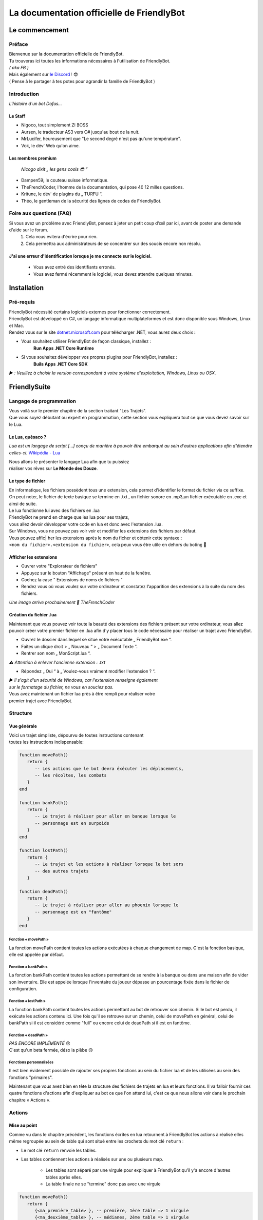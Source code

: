 .. FriendlyBot documentation master file, created by
   sphinx-quickstart on Fri Apr 24 15:38:40 2020.
   You can adapt this file completely to your liking, but it should at least
   contain the root `toctree` directive.

   

##########################################
La documentation officielle de FriendlyBot
##########################################

*******************
**Le commencement**
*******************

**Préface**
===========

| Bienvenue sur la documentation officielle de FriendlyBot.
| Tu trouveras ici toutes les informations nécessaires à l'utilisation de FriendlyBot.
| *( aka FB )*
| Mais également sur `le Discord`_ ! 😎
| ( Pense à le partager à tes potes pour agrandir la famille de FriendlyBot )

.. _le Discord: https://discord.gg/DEUuavq

**Introduction**
================

*L'histoire d'un bot Dofus...*

Le Staff
--------

* Nigoco, tout simplement ZI BOSS
* Aursen, le traducteur AS3 vers C# jusqu'au bout de la nuit.
* MrLucifer, heureusement que "Le second degré n'est pas qu'une température".
* Vok, le dév' Web qu'on aime.

Les membres premium
-------------------

   *Nicogo dixit „ les gens cools 😎 “*

* Dampen59, le couteau suisse informatique.
* TheFrenchCoder, l'homme de la documentation, qui pose 40 12 milles questions.
* Kritune, le dév' de plugins du „ TURFU “.
* Théo, le gentleman de la sécurité des lignes de codes de FriendlyBot.

**Foire aux questions (FAQ)**
=============================

Si vous avez un problème avec FriendlyBot, pensez à jeter un petit coup d’œil par ici, avant de poster une demande d'aide sur le forum.
   1. Cela vous évitera d'écrire pour rien.
   2. Cela permettra aux administrateurs de se concentrer sur des soucis encore non résolu.

**J'ai une erreur d'identification lorsque je me connecte sur le logiciel.**
----------------------------------------------------------------------------
   * Vous avez entré des identifiants erronés.
   * Vous avez fermé récemment le logiciel, vous devez attendre quelques minutes.

****************
**Installation**
****************

**Pré-requis**
==============

| FriendlyBot nécessité certains logiciels externes pour fonctionner correctement.
| FriendlyBot est développé en C#, un langage informatique multiplateformes et est donc disponible sous Windows, Linux et Mac. 
| Rendez vous sur le site `dotnet.microsoft.com`_ pour télécharger .NET, vous aurez deux choix :

* Vous souhaitez utiliser FriendlyBot de façon classique, installez :
   **Run Apps .NET Core Runtime**
* Si vous souhaitez développer vos propres plugins pour FriendlyBot, installez :
   **Buils Apps .NET Core SDK**

*▶️ : Veuillez à choisir la version correspondant à votre système d'exploitation, Windows, Linux ou OSX.*

.. _dotnet.microsoft.com: https://dotnet.microsoft.com/download

*****************
**FriendlySuite**
*****************

**Langage de programmation**
============================

| Vous voilà sur le premier chapitre de la section traitant "Les Trajets".
| Que vous soyez débutant ou expert en programmation, cette section vous expliquera tout ce que vous devez savoir sur le Lua.

**Le Lua, quèsaco ?**
---------------------

*Lua est un langage de script [...] conçu de manière à pouvoir être embarqué au sein d'autres applications afin d'étendre celles-ci.* `Wikipédia - Lua`_

.. _`Wikipédia - Lua`: https://fr.wikipedia.org/wiki/Lua

| Nous allons te présenter le langage Lua afin que tu puissiez
| réaliser vos rêves sur **Le Monde des Douze**.

**Le type de fichier**
----------------------

| En informatique, les fichiers possèdent tous une extension, cela permet  d'identifier le format du fichier via ce suffixe.
| On peut noter, le fichier de texte basique se termine en .txt , un fichier sonore en .mp3,un fichier exécutable en .exe et ainsi de suite.
 
| Le lua fonctionne lui avec des fichiers en .lua

| FriendlyBot ne prend en charge que les lua pour ses trajets,
| vous allez devoir développer votre code en lua et donc avec l'extension .lua.

| Sur Windows, vous ne pouvez pas voir voir et modifier les extensions des fichiers par défaut.
| Vous pouvez affic| her les extensions après le nom du ficher et obtenir cette syntaxe :
| ``<nom du fichier>.<extension du fichier>``, cela peux vous être utile en dehors du boting 🙂

**Afficher les extensions**
---------------------------

* Ouvrer votre "Explorateur de fichiers"
* Appuyez sur le bouton "Affichage" présent en haut de la fenêtre.
* Cochez la case " Extensions de noms de fichiers "
* Rendez vous où vous voulez sur votre ordinateur et constatez l'apparition des extensions à la suite du nom des fichiers.

*Une image arrive prochainement 💋 TheFrenchCoder*

**Création du fichier .lua**
----------------------------

Maintenant que vous pouvez voir toute la beauté des extensions des fichiers présent sur votre ordinateur,
vous allez pouvoir créer votre premier fichier en .lua afin d'y placer tous le code nécessaire pour
réaliser un trajet avec FriendlyBot.

* Ouvrez le dossier dans lequel se situe votre exécutable „ FriendlyBot.exe “.
* Faîtes un clique droit > „ Nouveau “ > „ Document Texte “.
* Rentrer son nom „ MonScript.lua “.

*⚠️ Attention à enlever l'ancienne extension : .txt*

* Répondez „ Oui “ à „ Voulez-vous vraiment modifier l'extension ? “.

| *▶️ Il s'agit d'un sécurité de Windows, car l'extension renseigne également*
| *sur le formatage du fichier, ne vous en souciez pas.*

| Vous avez maintenant un fichier lua près à être rempli pour réaliser votre
| premier trajet avec FriendlyBot.

**Structure**
=============

**Vue générale**
----------------------------

| Voici un trajet simpliste, dépourvu de toutes instructions contenant
| toutes les instructions indispensable:

.. code-block:: lua

   function movePath()
      return {
         -- Les actions que le bot devra éxécuter les déplacements,
         -- les récoltes, les combats
      }
   end

   function bankPath()
      return {
         -- Le trajet à réaliser pour aller en banque lorsque le
         -- personnage est en surpoids
      }
   end

   function lostPath()
      return {
         -- Le trajet et les actions à réaliser lorsque le bot sors
         -- des autres trajets
      }

   function deadPath()
      return {
         -- Le trajet à réaliser pour aller au phoenix lorsque le
         -- personnage est en "fantôme"
      }
   end

**Fonction « movePath »**
^^^^^^^^^^^^^^^^^^^^^^^^^


La fonction movePath contient toutes les actions exécutées à chaque changement de map. C'est la fonction basique, elle est appelée par défaut.

**Fonction « bankPath »**
^^^^^^^^^^^^^^^^^^^^^^^^^

La fonction bankPath contient toutes les actions permettant de se rendre à la banque ou dans une maison afin de vider son inventaire.
Elle est appelée lorsque l'inventaire du joueur dépasse un pourcentage fixée dans le fichier de configuration.

**Fonction « lostPath »**
^^^^^^^^^^^^^^^^^^^^^^^^^

La fonction bankPath contient toutes les actions permettant au bot de retrouver son chemin. Si le bot est perdu, il exécute les actions contenu ici. Une fois qu'il se retrouve sur un chemin, celui de movePath en général, celui de bankPath si il est considéré comme "full" ou encore celui de deadPath si il est en fantôme.

**Fonction « deadPath »**
^^^^^^^^^^^^^^^^^^^^^^^^^

| *PAS ENCORE IMPLÉMENTÉ* 😢
| C'est qu'un beta fermée, déso la plèbe 🙃

**Fonctions personnalisées**
^^^^^^^^^^^^^^^^^^^^^^^^^^^^

Il est bien évidement possible de rajouter ses propres fonctions au sein du fichier lua et de les utilisées au sein des fonctions "primaires".

Maintenant que vous avez bien en tête la structure des fichiers de trajets en lua et leurs fonctions. Il va falloir fournir ces quatre fonctions d'actions afin d'expliquer au bot ce que l'on attend lui, c'est ce que nous allons voir dans le prochain chapitre « Actions ».

**Actions**
===========

**Mise au point**
----------------------------

Comme vu dans le chapitre précédent, les fonctions écrites en lua retournent à FriendlyBot les actions à réalisé elles même regroupée au sein de table qui sont situé entre les crochets du mot clé ``return`` :

* Le mot clé ``return``  renvoie les tables.

* Les tables contiennent les actions à réalisés sur une ou plusieurs map.

   * Les tables sont séparé par une virgule pour expliquer à FriendlyBot qu'il y'a encore d'autres tables après elles.
   
   * La table finale ne se "termine" donc pas avec une virgule


.. code-block:: lua

   function movePath()
      return {
         {<ma_première_table> }, -- première, 1ère table => 1 virgule
         {<ma_deuxième_table> }, -- médianes, 2ème table => 1 virgule
         {<ma_troisème_table> }, -- médianes, 3ème table => 1 virgule
         {<ma_troisième_table>}  -- dernière, 4ème table => ∅ virgule
      }
   end

.. code-block:: lua

   -- Une table ressemble à ceci
   {maps, actions}

**Les actions**
---------------

Il existe différents types d'actions, c'est ce que nous allons voir maintenant:

Maps
^^^^
Le mot clé ``maps`` peut utiliser à la fois les **coordonnées** (abscisse, ordonnée) de la map obtenable en regardant sur la carte de Dofus mais aussi son id appelé le **mapId** obtenable en exécutant dans le chat en jeu ou via la console de FrienldyBot **/mapid**.
Il est possible de définir les maps une à une ou via une liste alias une table en lua, si l'on souhaite réaliser plusieurs fois la même action :

.. code-block:: lua

   return {
      -- Une map pour les gouverner tous ^^
      {maps = "[4,-19]"},
      -- Une map  ? Mais moi, j'en ai plusieurs :)
      {maps = {"[5,-22]", "192416776"}}
   }

Les tables
^^^^^^^^^^

Le mot clé ``actions`` renseigne toutes les actions à réaliser au sein des maps définit par ``maps``. (Le code suivant serra sous la forme de „ vue en éclaté “)

.. code-block:: lua

   return {
      {maps = "[0,0]", actions = changeMap("bottom")},
      {
         maps = {
               "[0,1]",
               "192416776"
         },
         actions = {
               gather(),
               changeMap("left")
         }
      }
   }

| 🟧 *L'interprétation des actions au sein de actions se fait de gauche à droite.*
| *Dans le second exemple, l'on commencerait par appeler la fonction gather()*
| *puis l'on appellerait la fonction changeMap("left") avec comme argument "left".*

Déplacements simples
^^^^^^^^^^^^^^^^^^^^
Pour commencer, il va falloir réaliser un déplacement basique sur une map adjacente.

.. code-block:: lua

   {map = "[0,0]", actions = changeMap("bottom || left || right || top")}

Cette ligne contient plusieurs informations :
* ``map`` représente les coordonnées de la carte où l'on souhaite exécuter les actions suivantes.
Cette emplacement peut être exprimé en coordonnées ou en ``mapids`` obtenable via ``/mapid``.
* ``changeMap`` permet de se déplacer sur une map adjacente à celle où l'on se situe. Ne permet pas l'utilisation d'objets interactifs comme les entrées de mine, les portails, etc.  
``changeMap`` peut contenir les valeurs suivantes: ``bottom``, ``left``, ``right`` et ``top``. 

Si vous souhaitez vous déplacez sur une cellule sur la map où vous vous situez, il faut utiliser ceci:

.. code-block:: lua

   {map = "[0,0]", actions = move("c<CELL_ID>")}

Récoltes et combats
^^^^^^^^^^^^^^^^^^^

Pour récolter des ressources, il suffit de mettre l'action ``gather`` à ``true``.
Le personnage ne récoltera que les ressources présentent dans le fichier de configuration.

.. code-block:: lua

   {map = "[0,0]", actions = gather(true)}
   -- Equivalent à --
   {map = "[0,0]", actions = gather()}

Il est aussi possible de récolter les éléments récoltables via :

.. code-block:: lua

   {map = "[0,0]", actions = gather("i<ElemTypeId>")}

Pour combattre des monstres, il suffit de mettre l'action ``fight`` à ``true``.
Le personnage ne combattra que les groupes suivants les données présentent dans le fichier de configuration.

.. code-block:: lua

   {map = "[0,0]", actions = fight = true}

Nota Bene: Si vous souhaitez récolter les ressources ou combattre les monstres présentent sur la map où vous avez lancer le trajet, il suffit de mettre ceci:

.. code-block:: lua

   {map = "any", actions = {fight(), gather()}}

Objets interactifs
^^^^^^^^^^^^^^^^^^

Si vous souhaitez interagir avec des objets interactifs, les objets sur lesquelles vous cliquez, c'est le cas avec les des portes, certains escaliers, des leviers, etc...
Il suffit de remplacer l'action ``changeMap`` par ``gather``:

.. code-block:: lua

   {map = "[0, 0]", actions = {fight = true, gather = "c<Cell_ID>"}}
   -- Exemple :
   {map = "[0, 0]", actions = {fight = true, gather = "c459"}}

Havre-Sac, Zaap & Zaapi
^^^^^^^^^^^^^^^^^^^^^^^

Si vous souhaitez accéder à votre Havre-Sac, il suffit d'écrire:

.. code-block:: lua

   {map="[0, 0]", actions = heavenBag(true)}

Et pour le refermer:

.. code-block:: lua

   {map="any", actions = heavenBag(false)}

Pour accéder à un zaap ou zaapi, il existe deux actions prévues à cet effet:

.. code-block:: lua

   -- Utliser un zaap
   {map="[0, 0]", actions = zaap("<Zaap_ID>")}
   -- Utliser un zaapi
   {map="[0, 0]", actions = zaapi("<Zaapi_ID>")}

Banque
^^^^^^

Pour déposer des items, Kamas en banque il suffit d'utiliser l'action bank comme suit:

.. code-block:: lua

   {map = "[0, 0]", actions = bank(true)}

Maison
^^^^^^

La possibilité d'accéder à une maison, n'est malheureusement indisponible lors de cette open-beta...

FonctionCustom

Vous exagérez là, je vais pas vous expliquer comment créer une fonction, allez lire bon sang !
